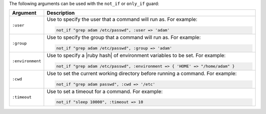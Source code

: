.. The contents of this file are included in multiple topics.
.. This file should not be changed in a way that hinders its ability to appear in multiple documentation sets.

The following arguments can be used with the ``not_if`` or ``only_if`` guard:

.. list-table::
   :widths: 60 420
   :header-rows: 1

   * - Argument
     - Description
   * - ``:user``
     - Use to specify the user that a command will run as. For example:

       .. code-block:: ruby

          not_if "grep adam /etc/passwd", :user => 'adam'

   * - ``:group``
     - Use to specify the group that a command will run as. For example:

       .. code-block:: ruby

          not_if "grep adam /etc/passwd", :group => 'adam'

   * - ``:environment``
     - Use to specify a |ruby hash| of environment variables to be set. For example:

       .. code-block:: ruby

          not_if "grep adam /etc/passwd", :environment => { 'HOME' => "/home/adam" }

   * - ``:cwd``
     - Use to set the current working directory before running a command. For example:

       .. code-block:: ruby

          not_if "grep adam passwd", :cwd => '/etc'

   * - ``:timeout``
     - Use to set a timeout for a command. For example:

       .. code-block:: ruby

          not_if "sleep 10000", :timeout => 10